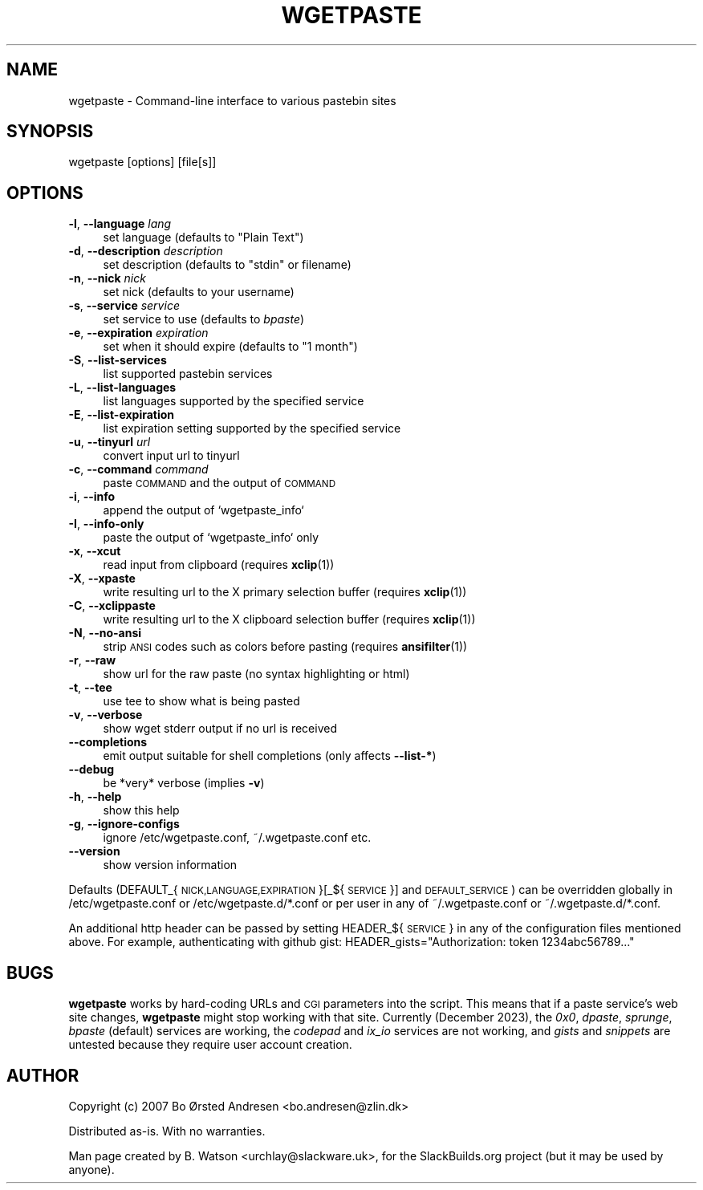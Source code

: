 .\" Automatically generated by Pod::Man 4.14 (Pod::Simple 3.42)
.\"
.\" Standard preamble:
.\" ========================================================================
.de Sp \" Vertical space (when we can't use .PP)
.if t .sp .5v
.if n .sp
..
.de Vb \" Begin verbatim text
.ft CW
.nf
.ne \\$1
..
.de Ve \" End verbatim text
.ft R
.fi
..
.\" Set up some character translations and predefined strings.  \*(-- will
.\" give an unbreakable dash, \*(PI will give pi, \*(L" will give a left
.\" double quote, and \*(R" will give a right double quote.  \*(C+ will
.\" give a nicer C++.  Capital omega is used to do unbreakable dashes and
.\" therefore won't be available.  \*(C` and \*(C' expand to `' in nroff,
.\" nothing in troff, for use with C<>.
.tr \(*W-
.ds C+ C\v'-.1v'\h'-1p'\s-2+\h'-1p'+\s0\v'.1v'\h'-1p'
.ie n \{\
.    ds -- \(*W-
.    ds PI pi
.    if (\n(.H=4u)&(1m=24u) .ds -- \(*W\h'-12u'\(*W\h'-12u'-\" diablo 10 pitch
.    if (\n(.H=4u)&(1m=20u) .ds -- \(*W\h'-12u'\(*W\h'-8u'-\"  diablo 12 pitch
.    ds L" ""
.    ds R" ""
.    ds C` ""
.    ds C' ""
'br\}
.el\{\
.    ds -- \|\(em\|
.    ds PI \(*p
.    ds L" ``
.    ds R" ''
.    ds C`
.    ds C'
'br\}
.\"
.\" Escape single quotes in literal strings from groff's Unicode transform.
.ie \n(.g .ds Aq \(aq
.el       .ds Aq '
.\"
.\" If the F register is >0, we'll generate index entries on stderr for
.\" titles (.TH), headers (.SH), subsections (.SS), items (.Ip), and index
.\" entries marked with X<> in POD.  Of course, you'll have to process the
.\" output yourself in some meaningful fashion.
.\"
.\" Avoid warning from groff about undefined register 'F'.
.de IX
..
.nr rF 0
.if \n(.g .if rF .nr rF 1
.if (\n(rF:(\n(.g==0)) \{\
.    if \nF \{\
.        de IX
.        tm Index:\\$1\t\\n%\t"\\$2"
..
.        if !\nF==2 \{\
.            nr % 0
.            nr F 2
.        \}
.    \}
.\}
.rr rF
.\" ========================================================================
.\"
.IX Title "WGETPASTE 1"
.TH WGETPASTE 1 "2023-12-20" "2.33" "SlackBuilds.org"
.\" For nroff, turn off justification.  Always turn off hyphenation; it makes
.\" way too many mistakes in technical documents.
.if n .ad l
.nh
.SH "NAME"
wgetpaste \- Command\-line interface to various pastebin sites
.SH "SYNOPSIS"
.IX Header "SYNOPSIS"
wgetpaste [options] [file[s]]
.SH "OPTIONS"
.IX Header "OPTIONS"
.IP "\fB\-l\fR, \fB\-\-language\fR \fIlang\fR" 4
.IX Item "-l, --language lang"
set language (defaults to \*(L"Plain Text\*(R")
.IP "\fB\-d\fR, \fB\-\-description\fR \fIdescription\fR" 4
.IX Item "-d, --description description"
set description (defaults to \*(L"stdin\*(R" or filename)
.IP "\fB\-n\fR, \fB\-\-nick\fR \fInick\fR" 4
.IX Item "-n, --nick nick"
set nick (defaults to your username)
.IP "\fB\-s\fR, \fB\-\-service\fR \fIservice\fR" 4
.IX Item "-s, --service service"
set service to use (defaults to \fIbpaste\fR)
.IP "\fB\-e\fR, \fB\-\-expiration\fR \fIexpiration\fR" 4
.IX Item "-e, --expiration expiration"
set when it should expire (defaults to \*(L"1 month\*(R")
.IP "\fB\-S\fR, \fB\-\-list\-services\fR" 4
.IX Item "-S, --list-services"
list supported pastebin services
.IP "\fB\-L\fR, \fB\-\-list\-languages\fR" 4
.IX Item "-L, --list-languages"
list languages supported by the specified service
.IP "\fB\-E\fR, \fB\-\-list\-expiration\fR" 4
.IX Item "-E, --list-expiration"
list expiration setting supported by the specified service
.IP "\fB\-u\fR, \fB\-\-tinyurl\fR \fIurl\fR" 4
.IX Item "-u, --tinyurl url"
convert input url to tinyurl
.IP "\fB\-c\fR, \fB\-\-command\fR \fIcommand\fR" 4
.IX Item "-c, --command command"
paste \s-1COMMAND\s0 and the output of \s-1COMMAND\s0
.IP "\fB\-i\fR, \fB\-\-info\fR" 4
.IX Item "-i, --info"
append the output of `wgetpaste_info`
.IP "\fB\-I\fR, \fB\-\-info\-only\fR" 4
.IX Item "-I, --info-only"
paste the output of `wgetpaste_info` only
.IP "\fB\-x\fR, \fB\-\-xcut\fR" 4
.IX Item "-x, --xcut"
read input from clipboard (requires \fBxclip\fR(1))
.IP "\fB\-X\fR, \fB\-\-xpaste\fR" 4
.IX Item "-X, --xpaste"
write resulting url to the X primary selection buffer (requires \fBxclip\fR(1))
.IP "\fB\-C\fR, \fB\-\-xclippaste\fR" 4
.IX Item "-C, --xclippaste"
write resulting url to the X clipboard selection buffer (requires \fBxclip\fR(1))
.IP "\fB\-N\fR, \fB\-\-no\-ansi\fR" 4
.IX Item "-N, --no-ansi"
strip \s-1ANSI\s0 codes such as colors before pasting (requires \fBansifilter\fR(1))
.IP "\fB\-r\fR, \fB\-\-raw\fR" 4
.IX Item "-r, --raw"
show url for the raw paste (no syntax highlighting or html)
.IP "\fB\-t\fR, \fB\-\-tee\fR" 4
.IX Item "-t, --tee"
use tee to show what is being pasted
.IP "\fB\-v\fR, \fB\-\-verbose\fR" 4
.IX Item "-v, --verbose"
show wget stderr output if no url is received
.IP "\fB\-\-completions\fR" 4
.IX Item "--completions"
emit output suitable for shell completions (only affects \fB\-\-list\-*\fR)
.IP "\fB\-\-debug\fR" 4
.IX Item "--debug"
be *very* verbose (implies \fB\-v\fR)
.IP "\fB\-h\fR, \fB\-\-help\fR" 4
.IX Item "-h, --help"
show this help
.IP "\fB\-g\fR, \fB\-\-ignore\-configs\fR" 4
.IX Item "-g, --ignore-configs"
ignore /etc/wgetpaste.conf, ~/.wgetpaste.conf etc.
.IP "\fB\-\-version\fR" 4
.IX Item "--version"
show version information
.PP
Defaults (DEFAULT_{\s-1NICK,LANGUAGE,EXPIRATION\s0}[_${\s-1SERVICE\s0}] and \s-1DEFAULT_SERVICE\s0)
can be overridden globally in /etc/wgetpaste.conf or /etc/wgetpaste.d/*.conf or
per user in any of ~/.wgetpaste.conf or ~/.wgetpaste.d/*.conf.
.PP
An additional http header can be passed by setting HEADER_${\s-1SERVICE\s0} in any of the
configuration files mentioned above. For example, authenticating with github gist:
HEADER_gists=\*(L"Authorization: token 1234abc56789...\*(R"
.SH "BUGS"
.IX Header "BUGS"
\&\fBwgetpaste\fR works by hard-coding URLs and \s-1CGI\s0 parameters into
the script. This means that if a paste service's web site changes,
\&\fBwgetpaste\fR might stop working with that site. Currently (December
2023), the \fI0x0\fR, \fIdpaste\fR, \fIsprunge\fR, \fIbpaste\fR (default) services
are working, the \fIcodepad\fR and \fIix_io\fR services are not working,
and \fIgists\fR and \fIsnippets\fR are untested because they require user
account creation.
.SH "AUTHOR"
.IX Header "AUTHOR"
Copyright (c) 2007 Bo Ørsted Andresen <bo.andresen@zlin.dk>
.PP
Distributed as-is. With no warranties.
.PP
Man page created by B. Watson <urchlay@slackware.uk>, for the SlackBuilds.org project (but
it may be used by anyone).
